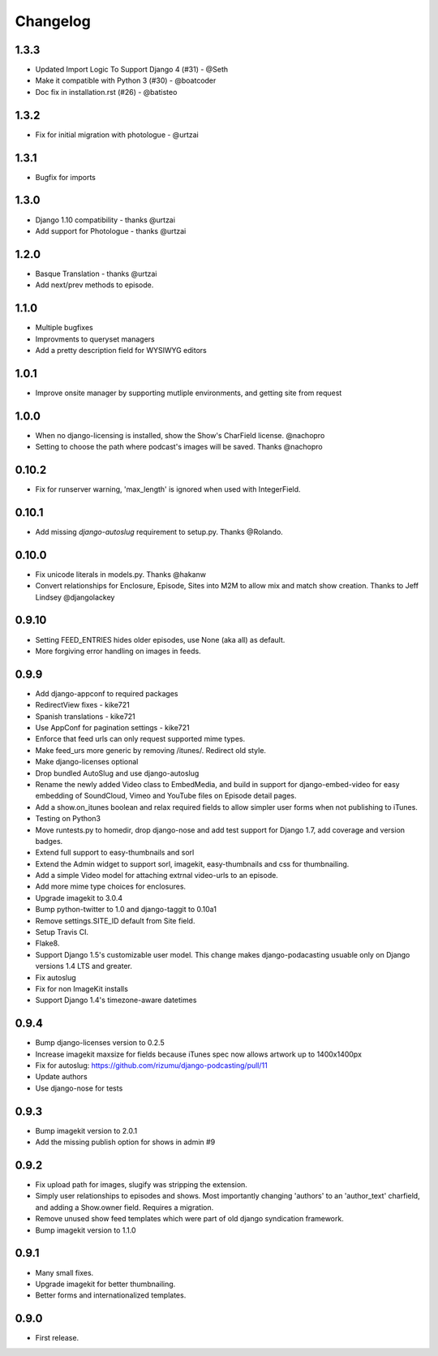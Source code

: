 Changelog
=========

1.3.3
----
- Updated Import Logic To Support Django 4 (#31) - @Seth
- Make it compatible with Python 3 (#30) - @boatcoder
- Doc fix in installation.rst (#26) - @batisteo

1.3.2
----
- Fix for initial migration with photologue - @urtzai


1.3.1
----
- Bugfix for imports

1.3.0
----
- Django 1.10 compatibility - thanks @urtzai
- Add support for Photologue - thanks @urtzai

1.2.0
------
- Basque Translation - thanks @urtzai
- Add next/prev methods to episode.

1.1.0
------
- Multiple bugfixes
- Improvments to queryset managers
- Add a pretty description field for WYSIWYG editors

1.0.1
------
- Improve onsite manager by supporting mutliple environments, and getting site from request

1.0.0
------
- When no django-licensing is installed, show the Show's CharField
  license. @nachopro
- Setting to choose the path where podcast's images will be saved.
  Thanks @nachopro

0.10.2
------
- Fix for runserver warning, 'max_length' is ignored when used with IntegerField.

0.10.1
------
- Add missing `django-autoslug` requirement to setup.py. Thanks @Rolando.

0.10.0
------
- Fix unicode literals in models.py. Thanks @hakanw
- Convert relationships for Enclosure, Episode, Sites into M2M to
  allow mix and match show creation. Thanks to Jeff Lindsey
  @djangolackey

0.9.10
------
- Setting FEED_ENTRIES hides older episodes, use None (aka all) as default.
- More forgiving error handling on images in feeds.

0.9.9
------
- Add django-appconf to required packages
- RedirectView fixes - kike721
- Spanish translations - kike721
- Use AppConf for pagination settings - kike721
- Enforce that feed urls can only request supported mime types.
- Make feed_urs more generic by removing /itunes/. Redirect old style.
- Make django-licenses optional
- Drop bundled AutoSlug and use django-autoslug
- Rename the newly added Video class to EmbedMedia, and build in
  support for django-embed-video for easy embedding of SoundCloud, Vimeo
  and YouTube files on Episode detail pages.
- Add a show.on_itunes boolean and relax required fields to allow
  simpler user forms when not publishing to iTunes.
- Testing on Python3
- Move runtests.py to homedir, drop django-nose and add test support
  for Django 1.7, add coverage and version badges.
- Extend full support to easy-thumbnails and sorl
- Extend the Admin widget to support sorl, imagekit, easy-thumbnails and css for thumbnailing.
- Add a simple Video model for attaching extrnal video-urls to an
  episode.
- Add more mime type choices for enclosures.
- Upgrade imagekit to 3.0.4
- Bump python-twitter to 1.0 and django-taggit to 0.10a1
- Remove settings.SITE_ID default from Site field.
- Setup Travis CI.
- Flake8.
- Support Django 1.5's customizable user model. This change makes
  django-podacasting usuable only on Django versions 1.4 LTS and greater.
- Fix autoslug
- Fix for non ImageKit installs
- Support Django 1.4's timezone-aware datetimes

0.9.4
-------
- Bump django-licenses version to 0.2.5
- Increase imagekit maxsize for fields because iTunes spec now allows
  artwork up to 1400x1400px
- Fix for autoslug: https://github.com/rizumu/django-podcasting/pull/11
- Update authors
- Use django-nose for tests

0.9.3
------
- Bump imagekit version to 2.0.1

- Add the missing publish option for shows in admin #9

0.9.2
------

- Fix upload path for images, slugify was stripping the extension.

- Simply user relationships to episodes and shows. Most importantly
  changing 'authors' to an 'author_text' charfield, and adding a
  Show.owner field. Requires a migration.

- Remove unused show feed templates which were part of old django
  syndication framework.

- Bump imagekit version to 1.1.0

0.9.1
------

- Many small fixes.

- Upgrade imagekit for better thumbnailing.

- Better forms and internationalized templates.

0.9.0
------

- First release.
